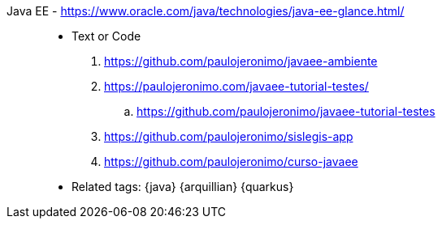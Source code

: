 [#javaee]#Java EE# - https://www.oracle.com/java/technologies/java-ee-glance.html/::
* Text or Code
. https://github.com/paulojeronimo/javaee-ambiente
. https://paulojeronimo.com/javaee-tutorial-testes/
.. https://github.com/paulojeronimo/javaee-tutorial-testes
. https://github.com/paulojeronimo/sislegis-app
. https://github.com/paulojeronimo/curso-javaee
* Related tags: {java} {arquillian} {quarkus}
